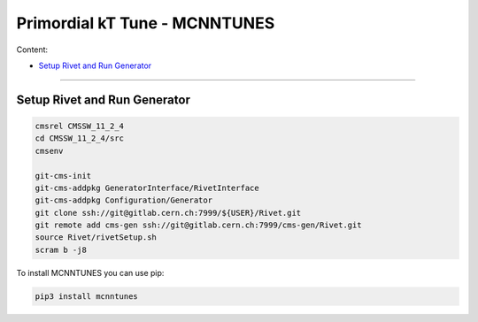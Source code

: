 Primordial kT Tune - MCNNTUNES
=============

Content:

* `Setup Rivet and Run Generator`_

_________________________________

.. _Setup Rivet and Run Generator:

Setup Rivet and Run Generator
----------------------------

.. code-block:: bash

    cmsrel CMSSW_11_2_4
    cd CMSSW_11_2_4/src
    cmsenv

    git-cms-init
    git-cms-addpkg GeneratorInterface/RivetInterface
    git-cms-addpkg Configuration/Generator
    git clone ssh://git@gitlab.cern.ch:7999/${USER}/Rivet.git
    git remote add cms-gen ssh://git@gitlab.cern.ch:7999/cms-gen/Rivet.git
    source Rivet/rivetSetup.sh
    scram b -j8

To install MCNNTUNES you can use pip:

.. code-block:: bash

	pip3 install mcnntunes

    

